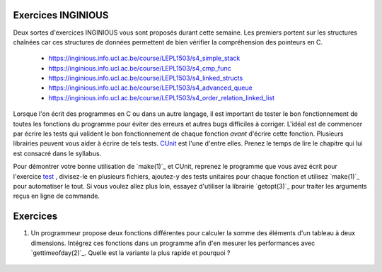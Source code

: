 .. -*- coding: utf-8 -*-
.. Copyright |copy| 2012, 2020 by `Olivier Bonaventure <http://inl.info.ucl.ac.be/obo>`_, Christoph Paasch et Grégory Detal
.. Ce fichier est distribué sous une licence `creative commons <http://creativecommons.org/licenses/by-sa/3.0/>`_

Exercices INGINIOUS
===================

Deux sortes d'exercices INGINIOUS vous sont proposés durant cette semaine. Les premiers portent sur les structures chaînées car ces structures de données permettent de bien vérifier la compréhension des pointeurs en C.

 - https://inginious.info.ucl.ac.be/course/LEPL1503/s4_simple_stack
 - https://inginious.info.ucl.ac.be/course/LEPL1503/s4_cmp_func
 - https://inginious.info.ucl.ac.be/course/LEPL1503/s4_linked_structs
 - https://inginious.info.ucl.ac.be/course/LEPL1503/s4_advanced_queue
 - https://inginious.info.ucl.ac.be/course/LEPL1503/s4_order_relation_linked_list


Lorsque l'on écrit des programmes en C ou dans un autre langage, il est important de tester
le bon fonctionnement de toutes les fonctions du programme pour éviter des erreurs et autres
bugs difficiles à corriger. L'idéal est de commencer par écrire les tests qui valident le bon
fonctionnement de chaque fonction *avant* d'écrire cette fonction. Plusieurs librairies peuvent vous
aider à écrire de tels tests. `CUnit <../../../Outils/html/cunit.html>`_ est l'une d'entre elles. 
Prenez le temps de lire le chapitre
qui lui est consacré dans le syllabus.

Pour démontrer votre bonne utilisation de `make(1)`_ et CUnit, reprenez le programme que vous
avez écrit pour l'exercice `test <https://inginious.info.ucl.ac.be/course/LEPL1503/commandetest>`_
,
divisez-le en plusieurs fichiers, ajoutez-y des tests unitaires pour chaque fonction et
utilisez `make(1)`_ pour automatiser le tout. Si vous voulez allez plus loin, essayez d'utiliser
la librairie `getopt(3)`_ pour traiter les arguments reçus en ligne de commande.


Exercices
=========


#. Un programmeur propose deux fonctions différentes pour calculer la somme des éléments d'un tableau à deux dimensions. Intégrez ces fonctions dans un programme afin d'en mesurer les performances avec `gettimeofday(2)`_. Quelle est la variante la plus rapide et pourquoi ?

	.. literalinclude:: src/sumarray.c
		:encoding: utf-8
		:language: c
		:start-after: ///AAA
		:end-before: ///BBB



